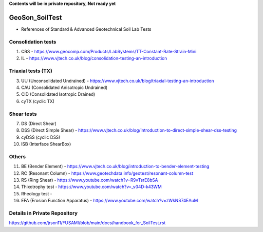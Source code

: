 **Contents will be in private repository, Not ready yet**


GeoSon_SoilTest
==================
- References of Standard & Advanced Geotechnical Soil Lab Tests


Consolidation tests
--------------------

01. CRS - https://www.geocomp.com/Products/LabSystems/TT-Constant-Rate-Strain-Mini

02. IL - https://www.vjtech.co.uk/blog/consolidation-testing-an-introduction

Triaxial tests (TX)
-------------------
03. UU (Unconsolidated Undrained) - https://www.vjtech.co.uk/blog/triaxial-testing-an-introduction

04. CAU (Consolidated Anisotropic Undrained)

05. CID (Consolidated Isotropic Drained)

06. cyTX (cyclic TX)

Shear tests
------------
07. DS (Direct Shear)

08. DSS (Direct Simple Shear) - https://www.vjtech.co.uk/blog/introduction-to-direct-simple-shear-dss-testing

09. cyDSS (cyclic DSS)

10. ISB (Interface ShearBox)

Others
------
11. BE (Bender Element) - https://www.vjtech.co.uk/blog/introduction-to-bender-element-testing

12. RC (Resonant Column) - https://www.geotechdata.info/geotest/resonant-column-test

13. RS (Ring Shear) - https://www.youtube.com/watch?v=R9vTsrE8bSA

14. Thixotrophy test - https://www.youtube.com/watch?v=_v04D-k43WM

15. Rheology test - 

16. EFA (Erosion Function Apparatus) - https://www.youtube.com/watch?v=zWkNS74EAuM 


Details in Private Repository
-----------------------------

https://github.com/jrson11/FUSAMI/blob/main/docs/handbook_for_SoilTest.rst
